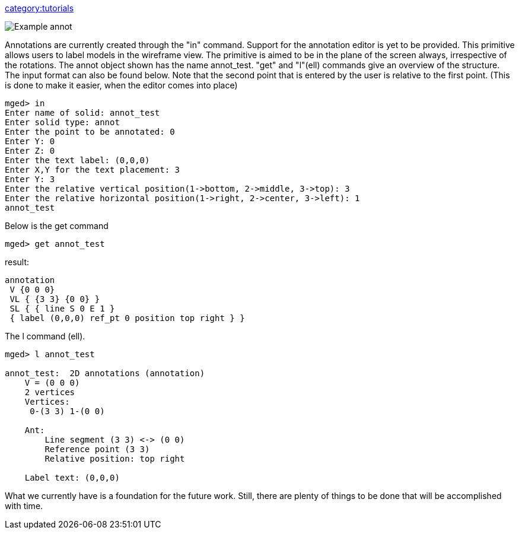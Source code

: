 link:category:tutorials[category:tutorials]

image::Example_annot.png[]

Annotations are currently created through the "in" command. Support for
the annotation editor is yet to be provided. This primitive allows users
to label models in the wireframe view. The primitive is aimed to be in
the plane of the screen always, irrespective of the rotations. The annot
object shown has the name annot_test. "get" and "l"(ell) commands give
an overview of the structure. The input format can also be found below.
Note that the second point that is entered by the user is relative to
the first point. (This is done to make it easier, when the editor comes
into place)

 mged> in
 Enter name of solid: annot_test
 Enter solid type: annot
 Enter the point to be annotated: 0
 Enter Y: 0
 Enter Z: 0
 Enter the text label: (0,0,0)
 Enter X,Y for the text placement: 3
 Enter Y: 3
 Enter the relative vertical position(1->bottom, 2->middle, 3->top): 3
 Enter the relative horizontal position(1->right, 2->center, 3->left): 1
 annot_test

Below is the get command

 mged> get annot_test

result:

 annotation
  V {0 0 0}
  VL { {3 3} {0 0} }
  SL { { line S 0 E 1 }
  { label (0,0,0) ref_pt 0 position top right } }

The l command (ell).

....
mged> l annot_test

annot_test:  2D annotations (annotation)
    V = (0 0 0)
    2 vertices
    Vertices:
     0-(3 3) 1-(0 0)

    Ant:
        Line segment (3 3) <-> (0 0)
        Reference point (3 3)
        Relative position: top right

    Label text: (0,0,0)
....

What we currently have is a foundation for the future work. Still, there
are plenty of things to be done that will be accomplished with time.
